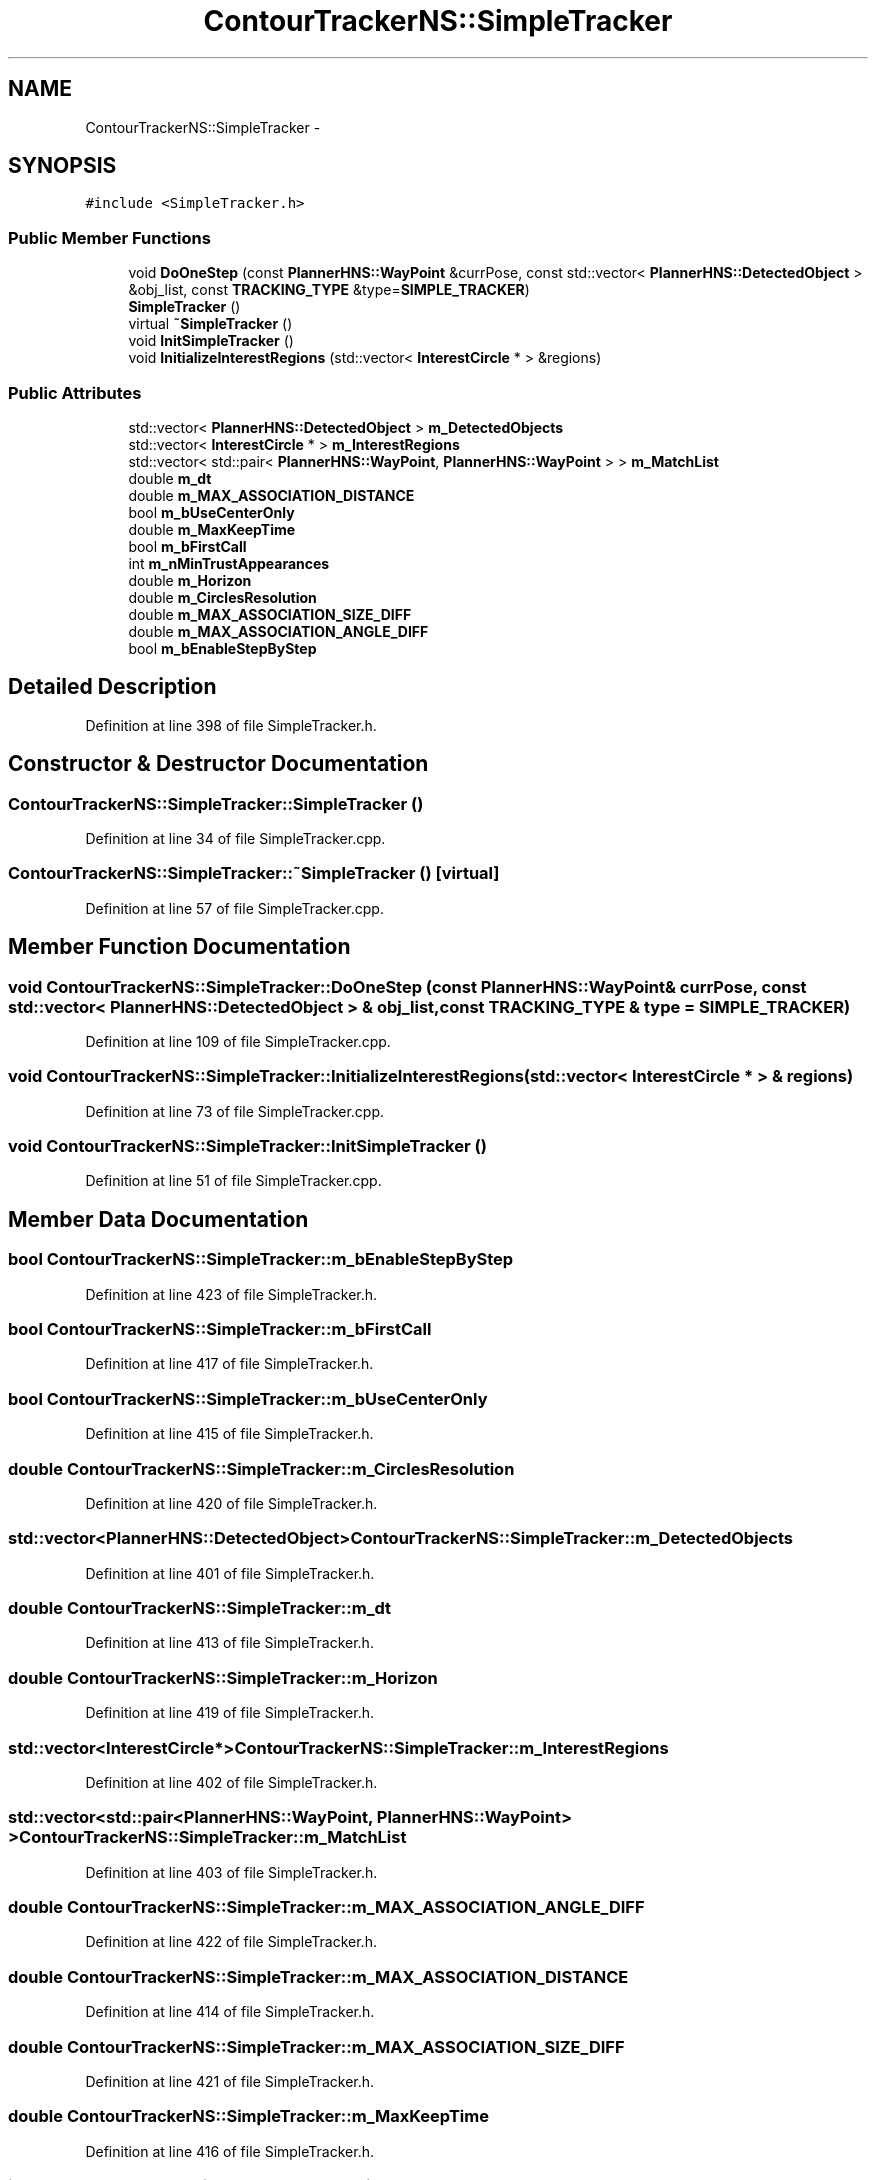 .TH "ContourTrackerNS::SimpleTracker" 3 "Fri May 22 2020" "Autoware_Doxygen" \" -*- nroff -*-
.ad l
.nh
.SH NAME
ContourTrackerNS::SimpleTracker \- 
.SH SYNOPSIS
.br
.PP
.PP
\fC#include <SimpleTracker\&.h>\fP
.SS "Public Member Functions"

.in +1c
.ti -1c
.RI "void \fBDoOneStep\fP (const \fBPlannerHNS::WayPoint\fP &currPose, const std::vector< \fBPlannerHNS::DetectedObject\fP > &obj_list, const \fBTRACKING_TYPE\fP &type=\fBSIMPLE_TRACKER\fP)"
.br
.ti -1c
.RI "\fBSimpleTracker\fP ()"
.br
.ti -1c
.RI "virtual \fB~SimpleTracker\fP ()"
.br
.ti -1c
.RI "void \fBInitSimpleTracker\fP ()"
.br
.ti -1c
.RI "void \fBInitializeInterestRegions\fP (std::vector< \fBInterestCircle\fP * > &regions)"
.br
.in -1c
.SS "Public Attributes"

.in +1c
.ti -1c
.RI "std::vector< \fBPlannerHNS::DetectedObject\fP > \fBm_DetectedObjects\fP"
.br
.ti -1c
.RI "std::vector< \fBInterestCircle\fP * > \fBm_InterestRegions\fP"
.br
.ti -1c
.RI "std::vector< std::pair< \fBPlannerHNS::WayPoint\fP, \fBPlannerHNS::WayPoint\fP > > \fBm_MatchList\fP"
.br
.ti -1c
.RI "double \fBm_dt\fP"
.br
.ti -1c
.RI "double \fBm_MAX_ASSOCIATION_DISTANCE\fP"
.br
.ti -1c
.RI "bool \fBm_bUseCenterOnly\fP"
.br
.ti -1c
.RI "double \fBm_MaxKeepTime\fP"
.br
.ti -1c
.RI "bool \fBm_bFirstCall\fP"
.br
.ti -1c
.RI "int \fBm_nMinTrustAppearances\fP"
.br
.ti -1c
.RI "double \fBm_Horizon\fP"
.br
.ti -1c
.RI "double \fBm_CirclesResolution\fP"
.br
.ti -1c
.RI "double \fBm_MAX_ASSOCIATION_SIZE_DIFF\fP"
.br
.ti -1c
.RI "double \fBm_MAX_ASSOCIATION_ANGLE_DIFF\fP"
.br
.ti -1c
.RI "bool \fBm_bEnableStepByStep\fP"
.br
.in -1c
.SH "Detailed Description"
.PP 
Definition at line 398 of file SimpleTracker\&.h\&.
.SH "Constructor & Destructor Documentation"
.PP 
.SS "ContourTrackerNS::SimpleTracker::SimpleTracker ()"

.PP
Definition at line 34 of file SimpleTracker\&.cpp\&.
.SS "ContourTrackerNS::SimpleTracker::~SimpleTracker ()\fC [virtual]\fP"

.PP
Definition at line 57 of file SimpleTracker\&.cpp\&.
.SH "Member Function Documentation"
.PP 
.SS "void ContourTrackerNS::SimpleTracker::DoOneStep (const \fBPlannerHNS::WayPoint\fP & currPose, const std::vector< \fBPlannerHNS::DetectedObject\fP > & obj_list, const \fBTRACKING_TYPE\fP & type = \fC\fBSIMPLE_TRACKER\fP\fP)"

.PP
Definition at line 109 of file SimpleTracker\&.cpp\&.
.SS "void ContourTrackerNS::SimpleTracker::InitializeInterestRegions (std::vector< \fBInterestCircle\fP * > & regions)"

.PP
Definition at line 73 of file SimpleTracker\&.cpp\&.
.SS "void ContourTrackerNS::SimpleTracker::InitSimpleTracker ()"

.PP
Definition at line 51 of file SimpleTracker\&.cpp\&.
.SH "Member Data Documentation"
.PP 
.SS "bool ContourTrackerNS::SimpleTracker::m_bEnableStepByStep"

.PP
Definition at line 423 of file SimpleTracker\&.h\&.
.SS "bool ContourTrackerNS::SimpleTracker::m_bFirstCall"

.PP
Definition at line 417 of file SimpleTracker\&.h\&.
.SS "bool ContourTrackerNS::SimpleTracker::m_bUseCenterOnly"

.PP
Definition at line 415 of file SimpleTracker\&.h\&.
.SS "double ContourTrackerNS::SimpleTracker::m_CirclesResolution"

.PP
Definition at line 420 of file SimpleTracker\&.h\&.
.SS "std::vector<\fBPlannerHNS::DetectedObject\fP> ContourTrackerNS::SimpleTracker::m_DetectedObjects"

.PP
Definition at line 401 of file SimpleTracker\&.h\&.
.SS "double ContourTrackerNS::SimpleTracker::m_dt"

.PP
Definition at line 413 of file SimpleTracker\&.h\&.
.SS "double ContourTrackerNS::SimpleTracker::m_Horizon"

.PP
Definition at line 419 of file SimpleTracker\&.h\&.
.SS "std::vector<\fBInterestCircle\fP*> ContourTrackerNS::SimpleTracker::m_InterestRegions"

.PP
Definition at line 402 of file SimpleTracker\&.h\&.
.SS "std::vector<std::pair<\fBPlannerHNS::WayPoint\fP, \fBPlannerHNS::WayPoint\fP> > ContourTrackerNS::SimpleTracker::m_MatchList"

.PP
Definition at line 403 of file SimpleTracker\&.h\&.
.SS "double ContourTrackerNS::SimpleTracker::m_MAX_ASSOCIATION_ANGLE_DIFF"

.PP
Definition at line 422 of file SimpleTracker\&.h\&.
.SS "double ContourTrackerNS::SimpleTracker::m_MAX_ASSOCIATION_DISTANCE"

.PP
Definition at line 414 of file SimpleTracker\&.h\&.
.SS "double ContourTrackerNS::SimpleTracker::m_MAX_ASSOCIATION_SIZE_DIFF"

.PP
Definition at line 421 of file SimpleTracker\&.h\&.
.SS "double ContourTrackerNS::SimpleTracker::m_MaxKeepTime"

.PP
Definition at line 416 of file SimpleTracker\&.h\&.
.SS "int ContourTrackerNS::SimpleTracker::m_nMinTrustAppearances"

.PP
Definition at line 418 of file SimpleTracker\&.h\&.

.SH "Author"
.PP 
Generated automatically by Doxygen for Autoware_Doxygen from the source code\&.
